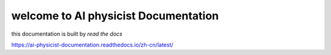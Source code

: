 welcome to AI physicist Documentation
=======================================

this documentation is built by `read the docs`

https://ai-physicist-documentation.readthedocs.io/zh-cn/latest/
